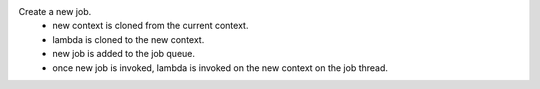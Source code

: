 Create a new job.
    * new context is cloned from the current context.
    * lambda is cloned to the new context.
    * new job is added to the job queue.
    * once new job is invoked, lambda is invoked on the new context on the job thread.
